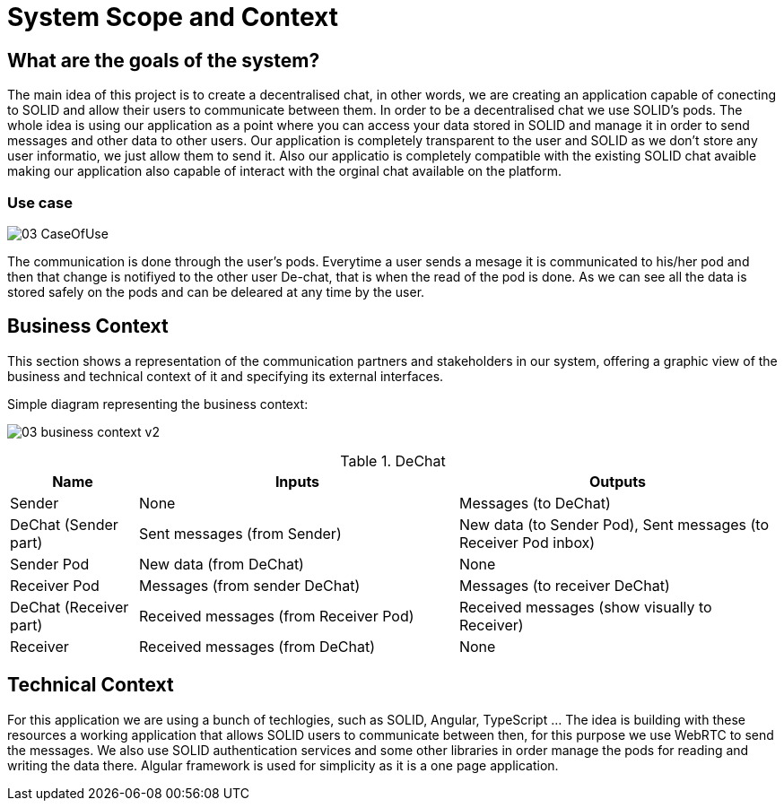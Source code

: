 [[section-system-scope-and-context]]
= System Scope and Context


== What are the goals of the system?

The main idea of this project is to create a decentralised chat, in other words, we are creating an application capable of conecting to SOLID and allow their users to communicate between them. In order to be a decentralised chat we use SOLID's pods. The whole idea is using our application
as a point where you can access your data stored in SOLID and manage it in order to send messages and other data to other users. Our application is completely transparent to the user and SOLID as we don't store any user informatio, we just allow them to send it. Also our applicatio is completely compatible with the
existing SOLID chat avaible making our application also capable of interact with the orginal chat available on the platform.

=== Use case

image:images/03_CaseOfUse.png[]
      
The communication is done through the user's pods. Everytime a user sends a mesage it is communicated to his/her pod and then that change is notifiyed to the other user De-chat, that is when the read of the pod is done. As we can see all the data is stored safely on the pods and can be
deleared at any time by the user.


== Business Context


This section shows a representation of the communication partners and stakeholders in our system, offering a graphic view of the business and technical context of it and specifying its external interfaces.

Simple diagram representing the business context:

image:images/03_business_context_v2.png[]

.DeChat
[%header, cols="2, 5, 5"]
|===
|Name|Inputs|Outputs
|Sender|None|Messages (to DeChat)
|DeChat (Sender part)|Sent messages (from Sender)|New data (to Sender Pod), Sent messages (to Receiver Pod inbox)
|Sender Pod|New data (from DeChat)|None
|Receiver Pod|Messages (from sender DeChat)|Messages (to receiver DeChat)
|DeChat (Receiver part)|Received messages (from Receiver Pod)|Received messages (show visually to Receiver)
|Receiver|Received messages (from DeChat)|None
|===



== Technical Context

For this application we are using a bunch of techlogies, such as SOLID, Angular, TypeScript ... The idea is building with these resources a working application that allows SOLID users to communicate between then, for this purpose we use WebRTC to send the messages. We also use SOLID authentication
services and some other libraries in order manage the pods for reading and writing the data there. Algular framework is used for simplicity as it is a one page application. 

